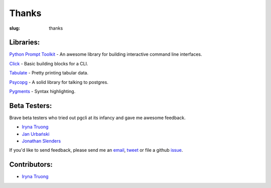 Thanks
######

:slug: thanks

Libraries:
----------

`Python Prompt Toolkit`_ - An awesome library for building interactive command line interfaces.

Click_ - Basic building blocks for a CLI.

Tabulate_ - Pretty printing tabular data. 

Psycopg_ - A solid library for talking to postgres. 

Pygments_ - Syntax highlighting. 

.. _`Python Prompt Toolkit`: https://github.com/jonathanslenders/python-prompt-toolkit
.. _Click: http://click.pocoo.org/3/
.. _Tabulate: https://pypi.python.org/pypi/tabulate
.. _Psycopg: http://initd.org/psycopg/
.. _Pygments: http://pygments.org/

Beta Testers:
-------------

Brave beta testers who tried out pgcli at its infancy and gave me awesome
feedback.

* `Iryna Truong`_
* `Jan Urbański`_
* `Jonathan Slenders`_ 

If you'd like to send feedback, please send me an email_, tweet_ or file a
github issue_. 

.. _email: mailto:amjith[dot]r[at]gmail.com
.. _tweet: http://twitter.com/amjithr
.. _issue: https://github.com/amjith/pgcli/issues 

Contributors:
-------------

* `Iryna Truong`_

.. _`Iryna Truong`: https://github.com/j-bennet
.. _`Jan Urbański`: https://github.com/wulczer
.. _`Jonathan Slenders`: https://github.com/jonathanslenders 
